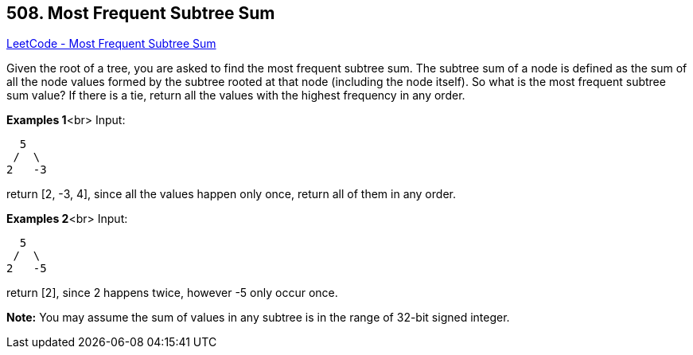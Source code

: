 == 508. Most Frequent Subtree Sum

https://leetcode.com/problems/most-frequent-subtree-sum/[LeetCode - Most Frequent Subtree Sum]


Given the root of a tree, you are asked to find the most frequent subtree sum. The subtree sum of a node is defined as the sum of all the node values formed by the subtree rooted at that node (including the node itself). So what is the most frequent subtree sum value? If there is a tie, return all the values with the highest frequency in any order.


*Examples 1*<br>
Input:
[subs="verbatim,quotes,macros"]
----
  5
 /  \
2   -3
----
return [2, -3, 4], since all the values happen only once, return all of them in any order.


*Examples 2*<br>
Input:
[subs="verbatim,quotes,macros"]
----
  5
 /  \
2   -5
----
return [2], since 2 happens twice, however -5 only occur once.


*Note:*
You may assume the sum of values in any subtree is in the range of 32-bit signed integer.

